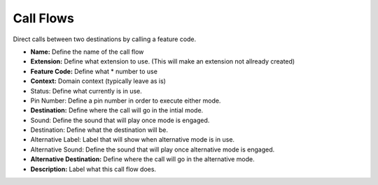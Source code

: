 *****************
Call Flows
*****************

Direct calls between two destinations by calling a feature code.


.. image:: ../_static/images/fusionpbx_call_flow1.jpg
        :scale: 85%



*  **Name:** Define the name of the call flow
*  **Extension:** Define what extension to use. (This will make an extension not allready created)
*  **Feature Code:** Define what *  number to use
*  **Context:** Domain context (typically leave as is)
*  Status: Define what currently is in use.
*  Pin Number: Define a pin number in order to execute either mode.
*  **Destination:** Define where the call will go in the intial mode.
*  Sound: Define the sound that will play once mode is engaged.
*  Destination: Define what the destination will be.
*  Alternative Label: Label that will show when alternative mode is in use.
*  Alternative Sound: Define the sound that will play once alternative mode is engaged.
*  **Alternative Destination:** Define where the call will go in the alternative mode.
*  **Description:** Label what this call flow does.



.. image:: ../_static/images/fusionpbx_call_flow.jpg
        :scale: 85%
